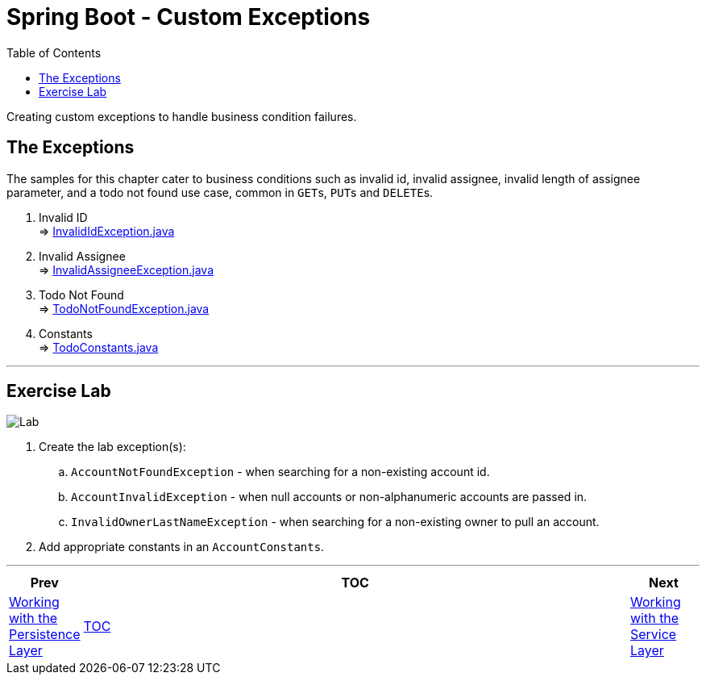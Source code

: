 ////
  Copyright 2021 The Bank of New York Mellon.

  Licensed under the Apache License, Version 2.0 (the "License");
  you may not use this file except in compliance with the License.
  You may obtain a copy of the License at

    http://www.apache.org/licenses/LICENSE-2.0

  Unless required by applicable law or agreed to in writing, software
  distributed under the License is distributed on an "AS IS" BASIS,
  WITHOUT WARRANTIES OR CONDITIONS OF ANY KIND, either express or implied.
  See the License for the specific language governing permissions and
  limitations under the License.
////
= Spring Boot - Custom Exceptions
:toc:
:toclevels: 4

Creating custom exceptions to handle business condition failures.

== The Exceptions

The samples for this chapter cater to business conditions such as invalid id, invalid assignee,
invalid length of assignee parameter, and a todo not found use case, common in ``GET``s, ``PUT``s
and ``DELETE``s.

. Invalid ID +
⇒ link:../../todo/src/main/java/bny/training/spring/boot/todo/model/exception/InvalidIdException.java[InvalidIdException.java]

. Invalid Assignee +
⇒ link:../../todo/src/main/java/bny/training/spring/boot/todo/model/exception/InvalidAssigneeException.java[InvalidAssigneeException.java]

. Todo Not Found +
⇒ link:../../todo/src/main/java/bny/training/spring/boot/todo/model/exception/TodoNotFoundException.java[TodoNotFoundException.java]

. Constants +
⇒ link:../../todo/src/main/java/bny/training/spring/boot/todo/TodoConstants.java[TodoConstants.java]

'''

== Exercise Lab

image:../../../assets/images/labtime.png[Lab, align="center"]

. Create the lab exception(s):
.. `AccountNotFoundException` - when searching for a non-existing account id.
.. `AccountInvalidException` - when null accounts or non-alphanumeric accounts are passed in.
.. `InvalidOwnerLastNameException` - when searching for a non-existing owner to pull an account.
. Add appropriate constants in an `AccountConstants`.

'''

[width=100%, cols="<10%,^80%,>10%",grid=none,frame=ends]
|===
| Prev | TOC | Next

| link:05_DAOLayer.adoc[Working with the Persistence Layer]
| link:TableOfContents.adoc[TOC]
| link:07_ServiceLayer.adoc[Working with the Service Layer]
|===
